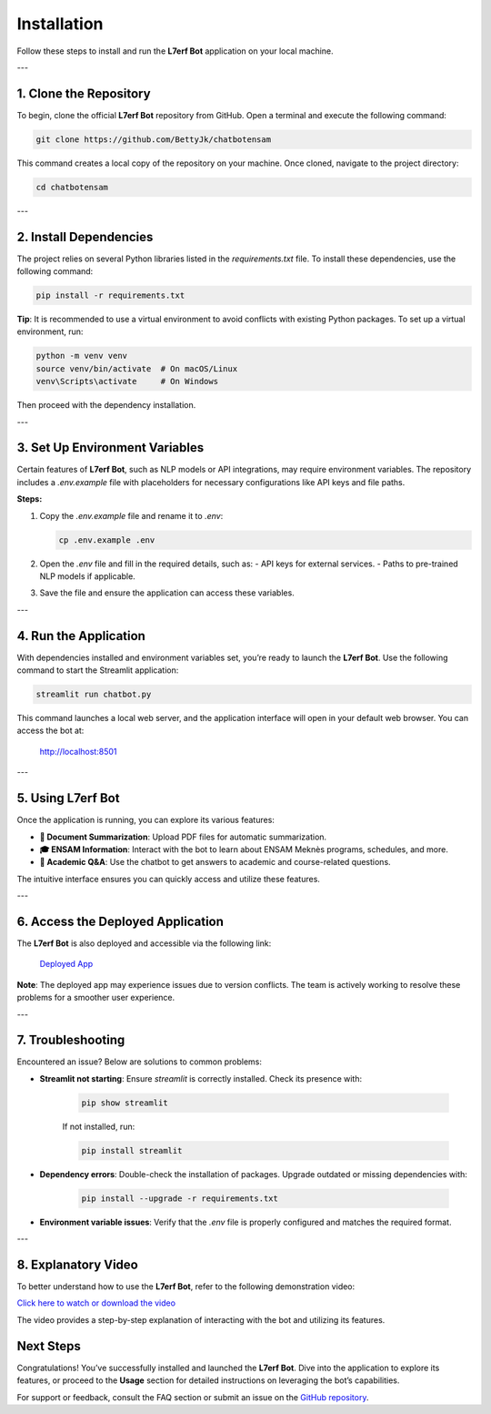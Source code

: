 Installation
============

Follow these steps to install and run the **L7erf Bot** application on your local machine.

---

1. Clone the Repository
------------------------

To begin, clone the official **L7erf Bot** repository from GitHub. Open a terminal and execute the following command:

.. code-block:: bash

   git clone https://github.com/BettyJk/chatbotensam

This command creates a local copy of the repository on your machine. Once cloned, navigate to the project directory:

.. code-block:: bash

   cd chatbotensam

---

2. Install Dependencies
------------------------

The project relies on several Python libraries listed in the `requirements.txt` file. To install these dependencies, use the following command:

.. code-block:: bash

   pip install -r requirements.txt

**Tip**: It is recommended to use a virtual environment to avoid conflicts with existing Python packages. To set up a virtual environment, run:

.. code-block:: bash

   python -m venv venv
   source venv/bin/activate  # On macOS/Linux
   venv\Scripts\activate     # On Windows

Then proceed with the dependency installation.

---

3. Set Up Environment Variables
-------------------------------

Certain features of **L7erf Bot**, such as NLP models or API integrations, may require environment variables. The repository includes a `.env.example` file with placeholders for necessary configurations like API keys and file paths.

**Steps:**

1. Copy the `.env.example` file and rename it to `.env`:

   .. code-block:: bash

      cp .env.example .env

2. Open the `.env` file and fill in the required details, such as:
   - API keys for external services.
   - Paths to pre-trained NLP models if applicable.

3. Save the file and ensure the application can access these variables.

---

4. Run the Application
----------------------

With dependencies installed and environment variables set, you’re ready to launch the **L7erf Bot**. Use the following command to start the Streamlit application:

.. code-block:: bash

   streamlit run chatbot.py

This command launches a local web server, and the application interface will open in your default web browser. You can access the bot at:

   http://localhost:8501

---

5. Using L7erf Bot
------------------

Once the application is running, you can explore its various features:

- **📄 Document Summarization**: Upload PDF files for automatic summarization.
- **🎓 ENSAM Information**: Interact with the bot to learn about ENSAM Meknès programs, schedules, and more.
- **🤖 Academic Q&A**: Use the chatbot to get answers to academic and course-related questions.

The intuitive interface ensures you can quickly access and utilize these features.

---

6. Access the Deployed Application
-----------------------------------

The **L7erf Bot** is also deployed and accessible via the following link:

   `Deployed App <https://chatbotensam-bettyhajar.streamlit.app>`_

**Note**: The deployed app may experience issues due to version conflicts. The team is actively working to resolve these problems for a smoother user experience.

---

7. Troubleshooting
-------------------

Encountered an issue? Below are solutions to common problems:

- **Streamlit not starting**: Ensure `streamlit` is correctly installed. Check its presence with:

   .. code-block:: bash

      pip show streamlit

   If not installed, run:

   .. code-block:: bash

      pip install streamlit

- **Dependency errors**: Double-check the installation of packages. Upgrade outdated or missing dependencies with:

   .. code-block:: bash

      pip install --upgrade -r requirements.txt

- **Environment variable issues**: Verify that the `.env` file is properly configured and matches the required format.

---

8. Explanatory Video
-------------------

To better understand how to use the **L7erf Bot**, refer to the following demonstration video:

`Click here to watch or download the video <howtouse.mp4>`_

The video provides a step-by-step explanation of interacting with the bot and utilizing its features.


Next Steps
----------

Congratulations! You’ve successfully installed and launched the **L7erf Bot**. Dive into the application to explore its features, or proceed to the **Usage** section for detailed instructions on leveraging the bot’s capabilities.

For support or feedback, consult the FAQ section or submit an issue on the `GitHub repository <https://github.com/BettyJk/chatbotensam>`_.
